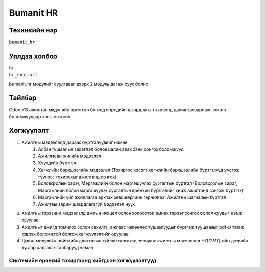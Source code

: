 **********
Bumanit HR
**********

.. |

Техникийн нэр
=============

``bumanit_hr``

.. |

Уялдаа холбоо
=============

| ``hr``
| ``hr_contract``


bumanit_hr модулийг суулгавал дээрх 2 модуль дагаж суух болно

Тайлбар
=======

Odoo v13 ажилтан модулийн өргөтгөл бөгөөд өөрсдийн шаардлагын хүрээнд дахин засварлаж
нэмэлт боломжуудаар хангаж өгсөн

.. |

Хөгжүүлэлт
==========

1. Ажилтны мэдээлэлд дараах бүртгэлүүдийг нэмэв
    1. Албан тушаалын зэрэглэл болон цалин авах банк сонгох боломжууд
    2. Ажилласан жилийн мэдээлэл
    3. Хүүхдийн бүртгэл
    4. Хөгжлийн бэрхшээлийн мэдээлэл (Тохиргоо хэсэгт хөгжлийн бэрхшээлийн бүртгэлүүд үүсгэж түүнээс тохирохыг ажилтанд сонгох)
    5. Боловсролын зэрэг, Мэргэжлийн болон мэргэшүүлэх сургалтын бүртгэл (Боловсролын зэрэг, Мэргэжлийн болон мэргэшүүлэх сургалтын ерөнхий бүртгэлийг хийж ажилтанд сонгож бүртгэх)
    6. Мэргэжлийн үйл ажиллагаа эрхлэх зөвшөөрлийн гэрчилгээ, Ажилтны шагналын бүртгэл
    7. Ажилтны зарим шаардлагагүй мэдээлэл нуух 
2. Ажилтны гэрээний мэдээлэлд ажлын нөхцөл болон холбоотой өмнөх гэрээг сонгох боломжуудыг нэмж оруулав
3. Ажилтныг ажилд томилох болон сахилга, ажлаас чөлөөлөх тушаалуудыг бүртгэж туушаалыг pdf-р татаж хэвлэх боломжтой болгож хөгжүүлэлтийг оруулав
4. Цалин модулийн нийгмийн даатгалын тайлан гаргахад зориулж ажилтны мэдээлэлд НД/ЭМД-ийн дэтрийн дугаар хадгалах талбарууд нэмэв

Системийн ерөнхий тохиргоонд хийгдсэн хөгжүүлэлтүүд
-------------------------------------------------------------
